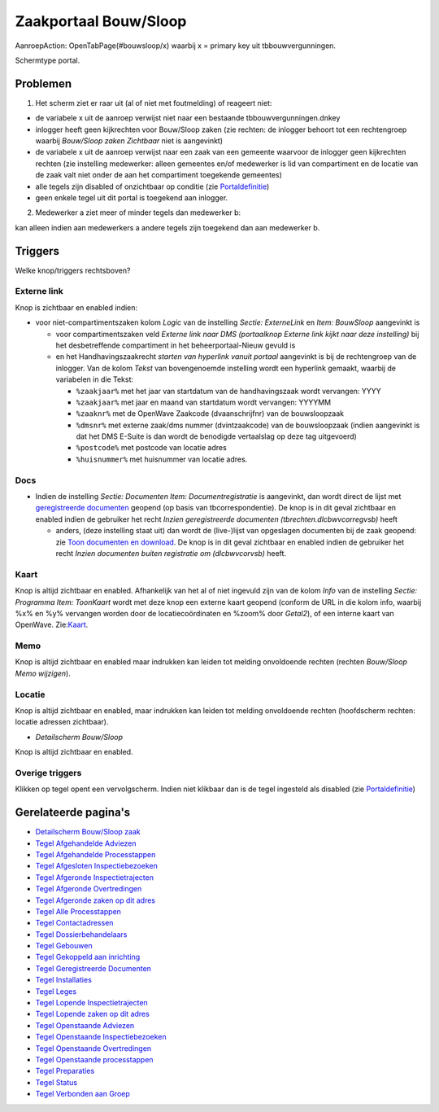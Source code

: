 Zaakportaal Bouw/Sloop
======================

AanroepAction: OpenTabPage(#bouwsloop/x) waarbij x = primary key uit
tbbouwvergunningen.

Schermtype portal.

Problemen
---------

1. Het scherm ziet er raar uit (al of niet met foutmelding) of reageert
   niet:

-  de variabele x uit de aanroep verwijst niet naar een bestaande
   tbbouwvergunningen.dnkey
-  inlogger heeft geen kijkrechten voor Bouw/Sloop zaken (zie rechten:
   de inlogger behoort tot een rechtengroep waarbij *Bouw/Sloop zaken
   Zichtbaar* niet is aangevinkt)
-  de variabele x uit de aanroep verwijst naar een zaak van een gemeente
   waarvoor de inlogger geen kijkrechten rechten (zie instelling
   medewerker: alleen gemeentes en/of medewerker is lid van compartiment
   en de locatie van de zaak valt niet onder de aan het compartiment
   toegekende gemeentes)
-  alle tegels zijn disabled of onzichtbaar op conditie (zie
   `Portaldefinitie </docs/instellen_inrichten/portaldefinitie.md>`__)
-  geen enkele tegel uit dit portal is toegekend aan inlogger.

2. Medewerker a ziet meer of minder tegels dan medewerker b:

kan alleen indien aan medewerkers a andere tegels zijn toegekend dan aan
medewerker b.

Triggers
--------

Welke knop/triggers rechtsboven?

Externe link
~~~~~~~~~~~~

Knop is zichtbaar en enabled indien:

-  voor niet-compartimentszaken kolom *Logic* van de instelling *Sectie:
   ExterneLink* en *Item: BouwSloop* aangevinkt is

   -  voor compartimentszaken veld *Externe link naar DMS (portaalknop
      Externe link kijkt naar deze instelling)* bij het desbetreffende
      compartiment in het beheerportaal-Nieuw gevuld is
   -  en het Handhavingszaakrecht *starten van hyperlink vanuit portaal*
      aangevinkt is bij de rechtengroep van de inlogger. Van de kolom
      *Tekst* van bovengenoemde instelling wordt een hyperlink gemaakt,
      waarbij de variabelen in die Tekst:

      -  ``%zaakjaar%`` met het jaar van startdatum van de
         handhavingszaak wordt vervangen: YYYY
      -  ``%zaakjaar%`` met jaar en maand van startdatum wordt
         vervangen: YYYYMM
      -  ``%zaaknr%`` met de OpenWave Zaakcode (dvaanschrijfnr) van de
         bouwsloopzaak
      -  ``%dmsnr%`` met externe zaak/dms nummer (dvintzaakcode) van de
         bouwsloopzaak (indien aangevinkt is dat het DMS E-Suite is dan
         wordt de benodigde vertaalslag op deze tag uitgevoerd)
      -  ``%postcode%`` met postcode van locatie adres
      -  ``%huisnummer%`` met huisnummer van locatie adres.

Docs
~~~~

-  Indien de instelling *Sectie: Documenten Item: Documentregistratie*
   is aangevinkt, dan wordt direct de lijst met `geregistreerde
   documenten </docs/probleemoplossing/module_overstijgende_schermen/geregistreerde_documenten.md>`__
   geopend (op basis van tbcorrespondentie). De knop is in dit geval
   zichtbaar en enabled indien de gebruiker het recht *Inzien
   geregistreerde documenten (tbrechten.dlcbwvcorregvsb)* heeft

   -  anders, (deze instelling staat uit) dan wordt de (live-)lijst van
      opgeslagen documenten bij de zaak geopend: zie `Toon documenten en
      download </docs/probleemoplossing/programmablokken/toon_documenten_en_download.md>`__.
      De knop is in dit geval zichtbaar en enabled indien de gebruiker
      het recht *Inzien documenten buiten registratie om (dlcbwvcorvsb)*
      heeft.

Kaart
~~~~~

Knop is altijd zichtbaar en enabled. Afhankelijk van het al of niet
ingevuld zijn van de kolom *Info* van de instelling *Sectie: Programma
Item: ToonKaart* wordt met deze knop een externe kaart geopend (conform
de URL in die kolom info, waarbij %x% en %y% vervangen worden door de
locatiecoördinaten en %zoom% door *Getal2*), of een interne kaart van
OpenWave.
Zie:`Kaart </docs/probleemoplossing/module_overstijgende_schermen/kaart.md>`__.

Memo
~~~~

Knop is altijd zichtbaar en enabled maar indrukken kan leiden tot
melding onvoldoende rechten (rechten *Bouw/Sloop Memo wijzigen*).

Locatie
~~~~~~~

Knop is altijd zichtbaar en enabled, maar indrukken kan leiden tot
melding onvoldoende rechten (hoofdscherm rechten: locatie adressen
zichtbaar).

-  *Detailscherm Bouw/Sloop*

Knop is altijd zichtbaar en enabled.

Overige triggers
~~~~~~~~~~~~~~~~

Klikken op tegel opent een vervolgscherm. Indien niet klikbaar dan is de
tegel ingesteld als disabled (zie
`Portaldefinitie </docs/instellen_inrichten/portaldefinitie.md>`__)

Gerelateerde pagina's
---------------------

-  `Detailscherm Bouw/Sloop
   zaak </docs/probleemoplossing/portalen_en_moduleschermen/zaakportaal_bouw_sloop/detailscherm_bouw_sloop.md>`__
-  `Tegel Afgehandelde
   Adviezen </docs/probleemoplossing/portalen_en_moduleschermen/zaakportaal_bouw_sloop/tegel_afgehandelde_adviezen.md>`__
-  `Tegel Afgehandelde
   Processtappen </docs/probleemoplossing/portalen_en_moduleschermen/zaakportaal_bouw_sloop/tegel_afgehandelde_stappen.md>`__
-  `Tegel Afgesloten
   Inspectiebezoeken </docs/probleemoplossing/portalen_en_moduleschermen/zaakportaal_bouw_sloop/tegel_afgesloten_inspectiebezoeken.md>`__
-  `Tegel Afgeronde
   Inspectietrajecten </docs/probleemoplossing/portalen_en_moduleschermen/zaakportaal_bouw_sloop/tegel_afgesloten_inspectietrajecten.md>`__
-  `Tegel Afgeronde
   Overtredingen </docs/probleemoplossing/portalen_en_moduleschermen/zaakportaal_bouw_sloop/tegel_afgesloten_issues.md>`__
-  `Tegel Afgeronde zaken op dit
   adres </docs/probleemoplossing/portalen_en_moduleschermen/zaakportaal_bouw_sloop/tegel_afgesloten_zaken_op_dit_adres.md>`__
-  `Tegel Alle
   Processtappen </docs/probleemoplossing/portalen_en_moduleschermen/zaakportaal_bouw_sloop/tegel_alle_stappen.md>`__
-  `Tegel
   Contactadressen </docs/probleemoplossing/portalen_en_moduleschermen/zaakportaal_bouw_sloop/tegel_contactadressen.md>`__
-  `Tegel
   Dossierbehandelaars </docs/probleemoplossing/portalen_en_moduleschermen/zaakportaal_bouw_sloop/tegel_dossierbehandelaars.md>`__
-  `Tegel
   Gebouwen </docs/probleemoplossing/portalen_en_moduleschermen/zaakportaal_bouw_sloop/tegel_gebouwen.md>`__
-  `Tegel Gekoppeld aan
   inrichting </docs/probleemoplossing/portalen_en_moduleschermen/zaakportaal_bouw_sloop/tegel_gekoppeld_aan_inrichting.md>`__
-  `Tegel Geregistreerde
   Documenten </docs/probleemoplossing/portalen_en_moduleschermen/zaakportaal_bouw_sloop/tegel_geregistreerde_documenten.md>`__
-  `Tegel
   Installaties </docs/probleemoplossing/portalen_en_moduleschermen/zaakportaal_bouw_sloop/tegel_installaties.md>`__
-  `Tegel
   Leges </docs/probleemoplossing/portalen_en_moduleschermen/zaakportaal_bouw_sloop/tegel_leges.md>`__
-  `Tegel Lopende
   Inspectietrajecten </docs/probleemoplossing/portalen_en_moduleschermen/zaakportaal_bouw_sloop/tegel_lopende_inspectietrajecten.md>`__
-  `Tegel Lopende zaken op dit
   adres </docs/probleemoplossing/portalen_en_moduleschermen/zaakportaal_bouw_sloop/tegel_lopende_zaken_op_dit_adres.md>`__
-  `Tegel Openstaande
   Adviezen </docs/probleemoplossing/portalen_en_moduleschermen/zaakportaal_bouw_sloop/tegel_openstaande_adviezen.md>`__
-  `Tegel Openstaande
   Inspectiebezoeken </docs/probleemoplossing/portalen_en_moduleschermen/zaakportaal_bouw_sloop/tegel_openstaande_inspectiebezoeken.md>`__
-  `Tegel Openstaande
   Overtredingen </docs/probleemoplossing/portalen_en_moduleschermen/zaakportaal_bouw_sloop/tegel_openstaande_issues.md>`__
-  `Tegel Openstaande
   processtappen </docs/probleemoplossing/portalen_en_moduleschermen/zaakportaal_bouw_sloop/tegel_openstaande_stappen.md>`__
-  `Tegel
   Preparaties </docs/probleemoplossing/portalen_en_moduleschermen/zaakportaal_bouw_sloop/tegel_preparaties.md>`__
-  `Tegel
   Status </docs/probleemoplossing/portalen_en_moduleschermen/zaakportaal_bouw_sloop/tegel_status.md>`__
-  `Tegel Verbonden aan
   Groep </docs/probleemoplossing/portalen_en_moduleschermen/zaakportaal_bouw_sloop/tegel_verbonden_aan_groep.md>`__
